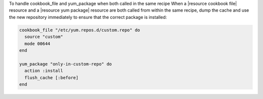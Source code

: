 .. This is an included how-to. 

To handle cookbook_file and yum_package when both called in the same recipe
When a |resource cookbook file| resource and a |resource yum package| resource are both called from within the same recipe, dump the cache and use the new repository immediately to ensure that the correct package is installed:

.. code-block:: ruby

   cookbook_file "/etc/yum.repos.d/custom.repo" do
     source "custom"
     mode 00644
   end
   
   yum_package "only-in-custom-repo" do
     action :install
     flush_cache [:before]
   end
